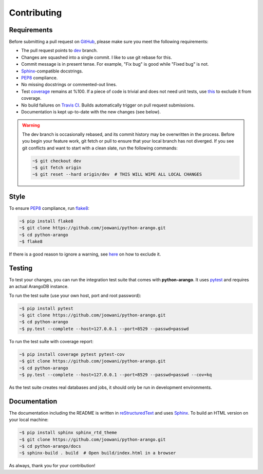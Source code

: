 Contributing
------------

Requirements
============

Before submitting a pull request on GitHub_, please make sure you meet the
following requirements:

* The pull request points to dev_ branch.
* Changes are squashed into a single commit. I like to use git rebase for this.
* Commit message is in present tense. For example, "Fix bug" is good while
  "Fixed bug" is not.
* Sphinx_-compatible docstrings.
* PEP8_ compliance.
* No missing docstrings or commented-out lines.
* Test coverage_ remains at %100. If a piece of code is trivial and does not
  need unit tests, use this_ to exclude it from coverage.
* No build failures on `Travis CI`_. Builds automatically trigger on pull
  request submissions.
* Documentation is kept up-to-date with the new changes (see below).

.. warning::
    The dev branch is occasionally rebased, and its commit history may be
    overwritten in the process. Before you begin your feature work, git fetch
    or pull to ensure that your local branch has not diverged. If you see git
    conflicts and want to start with a clean slate, run the following commands:

    .. code-block:: bash

        ~$ git checkout dev
        ~$ git fetch origin
        ~$ git reset --hard origin/dev  # THIS WILL WIPE ALL LOCAL CHANGES

Style
=====

To ensure PEP8_ compliance, run flake8_:

.. code-block:: bash

    ~$ pip install flake8
    ~$ git clone https://github.com/joowani/python-arango.git
    ~$ cd python-arango
    ~$ flake8

If there is a good reason to ignore a warning, see here_ on how to exclude it.

Testing
=======

To test your changes, you can run the integration test suite that comes with
**python-arango**. It uses pytest_ and requires an actual ArangoDB instance.

To run the test suite (use your own host, port and root password):

.. code-block:: bash

    ~$ pip install pytest
    ~$ git clone https://github.com/joowani/python-arango.git
    ~$ cd python-arango
    ~$ py.test --complete --host=127.0.0.1 --port=8529 --passwd=passwd

To run the test suite with coverage report:

.. code-block:: bash

    ~$ pip install coverage pytest pytest-cov
    ~$ git clone https://github.com/joowani/python-arango.git
    ~$ cd python-arango
    ~$ py.test --complete --host=127.0.0.1 --port=8529 --passwd=passwd --cov=kq

As the test suite creates real databases and jobs, it should only be run in
development environments.

Documentation
=============

The documentation including the README is written in reStructuredText_ and uses
Sphinx_. To build an HTML version on your local machine:

.. code-block:: bash

    ~$ pip install sphinx sphinx_rtd_theme
    ~$ git clone https://github.com/joowani/python-arango.git
    ~$ cd python-arango/docs
    ~$ sphinx-build . build  # Open build/index.html in a browser

As always, thank you for your contribution!

.. _dev: https://github.com/joowani/python-arango/tree/dev
.. _GitHub: https://github.com/joowani/python-arango
.. _PEP8: https://www.python.org/dev/peps/pep-0008/
.. _coverage: https://coveralls.io/github/joowani/python-arango
.. _this: http://coverage.readthedocs.io/en/latest/excluding.html
.. _Travis CI: https://travis-ci.org/joowani/python-arango
.. _Sphinx: https://github.com/sphinx-doc/sphinx
.. _flake8: http://flake8.pycqa.org
.. _here: http://flake8.pycqa.org/en/latest/user/violations.html#in-line-ignoring-errors
.. _pytest: https://github.com/pytest-dev/pytest
.. _reStructuredText: https://en.wikipedia.org/wiki/ReStructuredText

